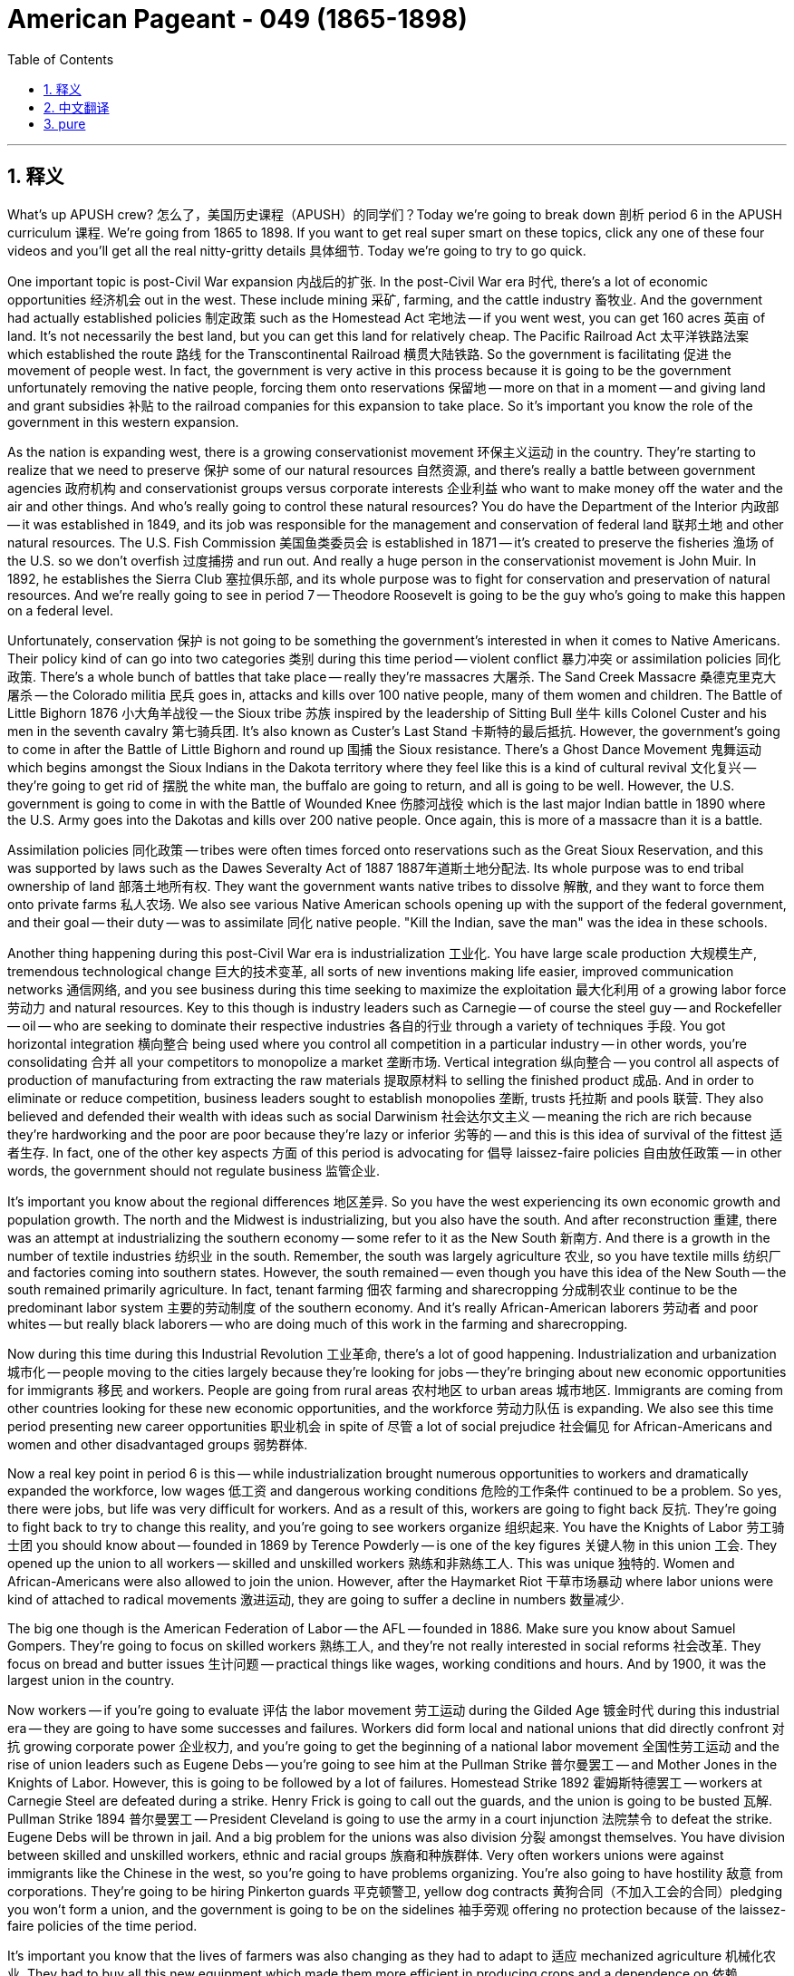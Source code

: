 
= American Pageant - 049 (1865-1898)
:toc: left
:toclevels: 3
:sectnums:
:stylesheet: myAdocCss.css

'''

== 释义


What's up APUSH crew? 怎么了，美国历史课程（APUSH）的同学们？Today we're going to break down 剖析 period 6 in the APUSH curriculum 课程. We're going from 1865 to 1898. If you want to get real super smart on these topics, click any one of these four videos and you'll get all the real nitty-gritty details 具体细节. Today we're going to try to go quick.

One important topic is post-Civil War expansion 内战后的扩张. In the post-Civil War era 时代, there's a lot of economic opportunities 经济机会 out in the west. These include mining 采矿, farming, and the cattle industry 畜牧业. And the government had actually established policies 制定政策 such as the Homestead Act 宅地法 -- if you went west, you can get 160 acres 英亩 of land. It's not necessarily the best land, but you can get this land for relatively cheap. The Pacific Railroad Act 太平洋铁路法案 which established the route 路线 for the Transcontinental Railroad 横贯大陆铁路. So the government is facilitating 促进 the movement of people west. In fact, the government is very active in this process because it is going to be the government unfortunately removing the native people, forcing them onto reservations 保留地 -- more on that in a moment -- and giving land and grant subsidies 补贴 to the railroad companies for this expansion to take place. So it's important you know the role of the government in this western expansion.

As the nation is expanding west, there is a growing conservationist movement 环保主义运动 in the country. They're starting to realize that we need to preserve 保护 some of our natural resources 自然资源, and there's really a battle between government agencies 政府机构 and conservationist groups versus corporate interests 企业利益 who want to make money off the water and the air and other things. And who's really going to control these natural resources? You do have the Department of the Interior 内政部 -- it was established in 1849, and its job was responsible for the management and conservation of federal land 联邦土地 and other natural resources. The U.S. Fish Commission 美国鱼类委员会 is established in 1871 -- it's created to preserve the fisheries 渔场 of the U.S. so we don't overfish 过度捕捞 and run out. And really a huge person in the conservationist movement is John Muir. In 1892, he establishes the Sierra Club 塞拉俱乐部, and its whole purpose was to fight for conservation and preservation of natural resources. And we're really going to see in period 7 -- Theodore Roosevelt is going to be the guy who's going to make this happen on a federal level.

Unfortunately, conservation 保护 is not going to be something the government's interested in when it comes to Native Americans. Their policy kind of can go into two categories 类别 during this time period -- violent conflict 暴力冲突 or assimilation policies 同化政策. There's a whole bunch of battles that take place -- really they're massacres 大屠杀. The Sand Creek Massacre 桑德克里克大屠杀 -- the Colorado militia 民兵 goes in, attacks and kills over 100 native people, many of them women and children. The Battle of Little Bighorn 1876 小大角羊战役 -- the Sioux tribe 苏族 inspired by the leadership of Sitting Bull 坐牛 kills Colonel Custer and his men in the seventh cavalry 第七骑兵团. It's also known as Custer's Last Stand 卡斯特的最后抵抗. However, the government's going to come in after the Battle of Little Bighorn and round up 围捕 the Sioux resistance. There's a Ghost Dance Movement 鬼舞运动 which begins amongst the Sioux Indians in the Dakota territory where they feel like this is a kind of cultural revival 文化复兴 -- they're going to get rid of 摆脱 the white man, the buffalo are going to return, and all is going to be well. However, the U.S. government is going to come in with the Battle of Wounded Knee 伤膝河战役 which is the last major Indian battle in 1890 where the U.S. Army goes into the Dakotas and kills over 200 native people. Once again, this is more of a massacre than it is a battle.

Assimilation policies 同化政策 -- tribes were often times forced onto reservations such as the Great Sioux Reservation, and this was supported by laws such as the Dawes Severalty Act of 1887 1887年道斯土地分配法. Its whole purpose was to end tribal ownership of land 部落土地所有权. They want the government wants native tribes to dissolve 解散, and they want to force them onto private farms 私人农场. We also see various Native American schools opening up with the support of the federal government, and their goal -- their duty -- was to assimilate 同化 native people. "Kill the Indian, save the man" was the idea in these schools.

Another thing happening during this post-Civil War era is industrialization 工业化. You have large scale production 大规模生产, tremendous technological change 巨大的技术变革, all sorts of new inventions making life easier, improved communication networks 通信网络, and you see business during this time seeking to maximize the exploitation 最大化利用 of a growing labor force 劳动力 and natural resources. Key to this though is industry leaders such as Carnegie -- of course the steel guy -- and Rockefeller -- oil -- who are seeking to dominate their respective industries 各自的行业 through a variety of techniques 手段. You got horizontal integration 横向整合 being used where you control all competition in a particular industry -- in other words, you're consolidating 合并 all your competitors to monopolize a market 垄断市场. Vertical integration 纵向整合 -- you control all aspects of production of manufacturing from extracting the raw materials 提取原材料 to selling the finished product 成品. And in order to eliminate or reduce competition, business leaders sought to establish monopolies 垄断, trusts 托拉斯 and pools 联营. They also believed and defended their wealth with ideas such as social Darwinism 社会达尔文主义 -- meaning the rich are rich because they're hardworking and the poor are poor because they're lazy or inferior 劣等的 -- and this is this idea of survival of the fittest 适者生存. In fact, one of the other key aspects 方面 of this period is advocating for 倡导 laissez-faire policies 自由放任政策 -- in other words, the government should not regulate business 监管企业.

It's important you know about the regional differences 地区差异. So you have the west experiencing its own economic growth and population growth. The north and the Midwest is industrializing, but you also have the south. And after reconstruction 重建, there was an attempt at industrializing the southern economy -- some refer to it as the New South 新南方. And there is a growth in the number of textile industries 纺织业 in the south. Remember, the south was largely agriculture 农业, so you have textile mills 纺织厂 and factories coming into southern states. However, the south remained -- even though you have this idea of the New South -- the south remained primarily agriculture. In fact, tenant farming 佃农 farming and sharecropping 分成制农业 continue to be the predominant labor system 主要的劳动制度 of the southern economy. And it's really African-American laborers 劳动者 and poor whites -- but really black laborers -- who are doing much of this work in the farming and sharecropping.

Now during this time during this Industrial Revolution 工业革命, there's a lot of good happening. Industrialization and urbanization 城市化 -- people moving to the cities largely because they're looking for jobs -- they're bringing about new economic opportunities for immigrants 移民 and workers. People are going from rural areas 农村地区 to urban areas 城市地区. Immigrants are coming from other countries looking for these new economic opportunities, and the workforce 劳动力队伍 is expanding. We also see this time period presenting new career opportunities 职业机会 in spite of 尽管 a lot of social prejudice 社会偏见 for African-Americans and women and other disadvantaged groups 弱势群体.

Now a real key point in period 6 is this -- while industrialization brought numerous opportunities to workers and dramatically expanded the workforce, low wages 低工资 and dangerous working conditions 危险的工作条件 continued to be a problem. So yes, there were jobs, but life was very difficult for workers. And as a result of this, workers are going to fight back 反抗. They're going to fight back to try to change this reality, and you're going to see workers organize 组织起来. You have the Knights of Labor 劳工骑士团 you should know about -- founded in 1869 by Terence Powderly -- is one of the key figures 关键人物 in this union 工会. They opened up the union to all workers -- skilled and unskilled workers 熟练和非熟练工人. This was unique 独特的. Women and African-Americans were also allowed to join the union. However, after the Haymarket Riot 干草市场暴动 where labor unions were kind of attached to radical movements 激进运动, they are going to suffer a decline in numbers 数量减少.

The big one though is the American Federation of Labor -- the AFL -- founded in 1886. Make sure you know about Samuel Gompers. They're going to focus on skilled workers 熟练工人, and they're not really interested in social reforms 社会改革. They focus on bread and butter issues 生计问题 -- practical things like wages, working conditions and hours. And by 1900, it was the largest union in the country.

Now workers -- if you're going to evaluate 评估 the labor movement 劳工运动 during the Gilded Age 镀金时代 during this industrial era -- they are going to have some successes and failures. Workers did form local and national unions that did directly confront 对抗 growing corporate power 企业权力, and you're going to get the beginning of a national labor movement 全国性劳工运动 and the rise of union leaders such as Eugene Debs -- you're going to see him at the Pullman Strike 普尔曼罢工 -- and Mother Jones in the Knights of Labor. However, this is going to be followed by a lot of failures. Homestead Strike 1892 霍姆斯特德罢工 -- workers at Carnegie Steel are defeated during a strike. Henry Frick is going to call out the guards, and the union is going to be busted 瓦解. Pullman Strike 1894 普尔曼罢工 -- President Cleveland is going to use the army in a court injunction 法院禁令 to defeat the strike. Eugene Debs will be thrown in jail. And a big problem for the unions was also division 分裂 amongst themselves. You have division between skilled and unskilled workers, ethnic and racial groups 族裔和种族群体. Very often workers unions were against immigrants like the Chinese in the west, so you're going to have problems organizing. You're also going to have hostility 敌意 from corporations. They're going to be hiring Pinkerton guards 平克顿警卫, yellow dog contracts 黄狗合同（不加入工会的合同）pledging you won't form a union, and the government is going to be on the sidelines 袖手旁观 offering no protection because of the laissez-faire policies of the time period.

It's important you know that the lives of farmers was also changing as they had to adapt to 适应 mechanized agriculture 机械化农业. They had to buy all this new equipment which made them more efficient in producing crops and a dependence on 依赖 powerful railroad companies. Farmers are going to have a lot of problems. As they become more efficient at growing crops, as agriculture becomes more and more recognized, prices are going to fall. You're also going to see unfair railroad business practices 不公平的铁路商业行为. Railroad companies will often times charge small farmers more than large farmers. The high cost of machinery  machinery 机器 is going to cause huge amount of debt 债务. Tight money supply 资金紧张 -- not having access to cheap money -- is going to be a concern. And of course high tariff policies 高关税政策 amongst many Republican administrations. All of these things are going to cause farmers to also organize.

Couple of key farmers groups you should know about. The Grange Movement 格兰其运动 is going to start off organizing social and educational activities, but later on they're going to lobby 游说 the state legislators 州议员 in places such as Illinois for reforms. We're going to see how that works out in a moment. The Farmers' Alliance 农民联盟 will follow in the 1870s -- really in Texas. They're going to be split though because in the south you're going to have division. African-American farmers are going to have to form their own farmers group called the Colored Farmers' Alliance, and they're going to ignore the plight 困境 and the problems of tenant farmers 佃农. And the big one you should know about is the one that actually forms into a political party 政党 -- the Populist Party 人民党. They're going to be key. Their strength is going to be amongst farmers but also amongst workers, and their platform 纲领 is pretty varied 多样的 in what they want. And they're really calling for political reform 政治改革 and a stronger role of the government in the economy. For instance, they want the government to own the railroad companies. Two, they want the free and unlimited coinage of silver 自由无限铸造银币 to increase the money supply 货币供应 so that farmers have access to cheap money. Three, they want to have an income tax 所得税 which the rich would pay more for. They want to have political reform where people would have the direct election of senators 直接选举参议员 -- this was not the case at this time. And five, they also want reforms such as the initiative 创制权 and referendums 公投 so that you could take away power from these powerful business interests and these political machines 政治机器.

Which leads us to the government and the role of the government. Mark Twain famously called this era the Gilded Age 镀金时代, and what he meant was below the surface 表面之下, things are not as good as they seem. There was rampant corruption 腐败猖獗 and problems in this time period. Politics during the Gilded Age was tied heavily to big business 大企业, and remember there's a laissez-faire philosophy 自由放任哲学 which prevented the government from actively regulating the economy 监管经济. But it's important you understand that you're going to see the start of government regulation 政府监管 during this period. During the Grange movement, they got laws passed -- Granger laws 格兰其法 -- which protected farmers against abuse of the railroad industry 铁路行业的滥用. In the case Munn v. Illinois, the court ruled that states could in fact regulate the railroads. However, that's overturned 推翻 in the Wabash case in 1886 where the court rules the states cannot regulate interstate commerce 州际贸易 -- trade between different states. And that's going to eventually lead to the passage of the Interstate Commerce Act 州际商业法 which is going to regulate -- the federal government is going to regulate trade between different states. In the beginning it's going to be ineffective 无效的, but it's going to be an important precedent 先例.

The other big one you should know about is the Sherman Antitrust Act 谢尔曼反托拉斯法. This is going to outlaw 取缔 trusts and other monopolies that fix prices 操纵价格 and restrain trade 限制贸易. And unfortunately for labor unions, it's going to be used against them in the beginning -- not against the monopolies. That will change however with the presidency of Theodore Roosevelt during the Progressive Movement 进步运动 in period 7.

Another important thing that's happening during this time period is the movement of people. And we're talking about large scale internal -- within the United States -- and external migration 外部移民 is taking place. We already saw the internal settlers 定居者 seeking opportunities on the frontier 边疆 out in the west -- you know, and remember these opportunities are available as a result of the Homestead Act and the completion of the Transcontinental Railroad. They are going west. You're going to see the mass movement of people to urban areas 城市地区 as they're looking for jobs and hoping to get economic opportunities. African-Americans are going to really begin to move out of the south -- slowly at first in the around the 1890s, but it's going to increase especially during World War I and World War II -- leaving Jim Crow laws 吉姆·克劳法, segregation 种族隔离, and heading to northern cities. This will eventually be called the Great Migration 大迁徙. And you're going to have external migration of people taking place -- large scale immigration 大规模移民 from China during this period. This will slow down dramatically with the passage of the Chinese Exclusion Act 排华法案 -- make sure you know about that. And after 1880, you're going to have a different kind of immigrant coming in from Europe -- the so-called new immigrants 新移民 from southern and eastern Europe. And we're talking places like Russia, Italy, Poland -- where my peeps are from -- and others. They are largely going to settle in urban areas looking for job opportunities that are presented as a result of the Industrial Revolution.

There is going to be a response to this changing immigration, and that is going to be the rise of nativism 本土主义. In fact, during this time period there's going to be various attempts to exclude 排斥 and keep out immigrants. We've already heard about the Chinese Exclusion Act effectively shutting out Chinese immigration to the United States. The American Protective Association 美国保护协会 was an anti-Catholic group 反天主教团体 made up of American Protestants that wanted to get restrictions and limits on the number of Catholics coming in. And you have various proposals for literacy tests 识字测试 which was proposed to keep southern and eastern immigrants out of the U.S. And the idea here is that these immigrants are undesirable 不受欢迎的 -- they're going to undermine 破坏 and ruin the American way.

There are going to be very challenges of urbanization 城市化 and immigration. Cities were often divided among classes between the rich and the poor, races, ethnicities 种族, ethnic groups 族裔群体. For example, the Italians in Little Italy, the Chinese in San Francisco are going to form their own communities and cultures. Low wages and dangerous working conditions kept many workers in extreme poverty 极端贫困. Since you have so many workers confined 聚集 in these cities, unskilled work leads to low wages. There's going to be a contrast 对比 during this time between the poor and the wealthy. And the wealthy are enjoying lives of conspicuous consumption 炫耀性消费 -- they're able to spend huge amounts of money to show off publicly their economic power and status 地位. That's not the reality for the majority of people living in the cities. In fact, many people in cities like New York are going to be living in tenement housing 廉租公寓. It was extremely common, and Jacob Riis is going to document 记录 this in his famous piece "How the Other Half Lives" in
1890 -- giving a reality check 现实警示 to many Americans. Child labor 童工 is becoming increasingly common during this time. And immigrants attempted to both assimilate 同化 -- for example learn English, adapt to mainstream American culture -- while also maintaining their own unique cultural identities 文化身份. And political machines 政治集团 dominated city life by exchanging welfare services 福利服务 -- food and other things and jobs -- for political support 政治支持. And this creates all sorts of corruption 腐败 and fraud 欺诈 and waste 浪费.

However, these challenges are going to begin to be addressed during the Gilded Age. You have the Gospel of Wealth 财富福音 which was a belief that the wealthy had a moral obligation 道德义务 to help out those less fortunate. Andrew Carnegie talked about this in his piece "Wealth." Settlement house movement 定居点运动 sought to relieve urban poverty 缓解城市贫困 and provide assistance to immigrants. And you see this with Jane Addams' Hull House 赫尔馆 in Chicago -- helping immigrants transition to 适应 life in America. The Social Gospel Movement 社会福音运动 challenged the dominant corporate ethic 企业伦理 of the time, and this was a group of Christians which said Christians had a responsibility to deal with urban poverty and to help alleviate 减轻 it. The Socialist Party 社会党 and other organizations actually challenged capitalism 资本主义 itself -- called it exploitive 剥削的 and critiqued 批判 it. You had Edward Bellamy and his "Looking Backward" -- a utopian socialist society 乌托邦社会主义社会 is depicted 描绘 in this novel, and in this society they have fixed the social and economic injustices 不公 of the time. In fact, the Socialist Party is going to run candidates 竞选候选人 for political offices at both the state and national level. And eventually -- and this is in period 7 -- the effort to reform these problems will eventually lead to a movement known as the Progressive Movement 进步运动 in the 1890s. And we got some videos on that as well -- check them out.

Finally, not only are there going to be people addressing the economic problems of the Gilded Age, you're going to have people addressing the social ones as well. The National American Woman Suffrage Association -- NAWSA -- sought to secure the right to vote 选举权 for women -- the right of suffrage. You have people like Elizabeth Cady Stanton and Carrie Chapman Catt working tirelessly 不知疲倦地 throughout this time period trying to get the right to vote. Various African-American leaders sought to advance the cause of civil rights 民权事业. Important one for period 6 is Booker T. Washington, and he advocated 主张 African-Americans should acquire vocational skills 职业技能 -- job skills -- to gain self-respect 自尊 and economic security 经济保障. He established the Tuskegee Institute 塔斯基吉学院 to try to accomplish this goal. And Ida B. Wells was very active in not only the women's rights movement but also in the campaign against lynching 私刑.

That's a real quick rundown 概述 review. This is not meant to teach you everything in APUSH period 6, but it's a reminder. If you want some more details -- you want all the little details that's going to help you get that five -- click on any one of those four videos. If you haven't already done so, make sure you click that button and subscribe. Tell all your friends to do the same. Let them know how you're getting all those A's in your APUSH class. If you have any questions, post them in the comments. And if the video helped you out, click like. Have a great day. Peace!

'''


== 中文翻译

各位APUSH的同学们，大家好！今天我们要来分析APUSH课程的第六个时期，时间跨度从1865年到1898年。如果你们想深入了解这些主题，点击这四个视频中的任何一个，就能获得所有细致入微的细节。今天我们尽量快速过一遍。

一个重要的议题是, 内战后的扩张。**在内战后的时代，西部存在着大量的经济机会，**包括采矿业、农业和畜牧业。**#政府实际上制定了诸如《宅地法》之类的政策——如果你去西部，就能获得160英亩的土地。#**这不一定是最肥沃的土地，但你们可以相对便宜地获得这片土地。**《太平洋铁路法案》则确定了横贯大陆铁路的路线。因此，政府正在促进人们向西迁移。**事实上，政府在这个过程中非常积极，因为**它将不幸地驱逐当地居民，强迫他们进入保留地**——稍后会详细介绍——并向铁路公司提供土地和补贴，以促进这种扩张。因此，了解政府在西部扩张中的作用非常重要。

随着国家向西扩张，国内的自然资源保护运动日益壮大。人们开始意识到我们需要保护一些自然资源，**政府机构和自然资源保护团体, 与想要从水、空气和其他资源中获利的企业利益之间, 存在着真正的斗争。谁将真正控制这些自然资源？**你们有内政部——它成立于1849年，其职责是负责联邦土地和其他自然资源的 quản lý 和保护。美国渔业委员会成立于1871年——它的成立是为了保护美国的渔业资源，以防止过度捕捞导致资源枯竭。而约翰·缪尔是自然资源保护运动中一位非常重要的人物。1892年，他创立了塞拉俱乐部，其宗旨是为自然资源的保护和保存而奋斗。我们将在第七时期真正看到——西奥多·罗斯福将成为在联邦层面实现这一目标的人。

**不幸的是，当涉及到美洲原住民时，政府对保护并不感兴趣。**在此期间，他们的政策大致可以分为两类——暴力冲突或同化政策。发生了一系列战斗——实际上是屠杀。 +
沙溪大屠杀——科罗拉多州民兵进入，袭击并杀害了100多名当地居民，其中许多是妇女和儿童。 +
1876年的小比格霍恩战役——苏族部落在坐牛的领导下, 杀死了卡斯特上校和他的第七骑兵团士兵。这也被称为卡斯特的最后抵抗。然而，政府将在小比格霍恩战役后前, 来镇压苏族的抵抗。 “鬼舞运动”在达科他地区的苏族印第安人中兴起，他们认为这是一种文化复兴——他们将摆脱白人，野牛将回来，一切都会好起来。然而，美国政府将在1890年的"伤膝河战役"中采取行动，这是最后一次主要的印第安人战役，美国陆军进入达科他地区，杀害了200多名当地居民。再一次，这更像是一场屠杀而不是一场战斗。

**同化政策——部落经常被迫进入保留地，**例如"大苏族保留地"，而**这得到了1887年《道斯分割法》等法律的支持。它的全部目的是结束"部落对土地的所有权"。他们希望政府解散当地部落，并强迫他们进入私人农场。**我们还看到在联邦政府的支持下，各种"美洲原住民学校"开办，他们的目标——他们的职责——是同化当地居民。这些学校的理念是“杀死印第安人，拯救这个人”。

**内战后时代的另一件事, 是工业化。**你们看到了**大规模生产、巨大的技术变革、各种使生活更轻松的新发明、改进的通信网络，**而且你们看到, 当时的商业寻求最大限度地利用不断增长的劳动力和自然资源。然而，**关键在于像卡内基（当然是钢铁大王）和洛克菲勒（石油大王）这样的行业领导者，他们正试图通过各种技术来控制各自的行业。**你们看到了横向整合的使用，即控制特定行业的所有竞争——换句话说，你们正在合并所有竞争对手, 以垄断市场。纵向整合——你们控制从原材料提取到成品销售的生产制造的所有环节。**为了消除或减少竞争，商业领袖试图建立垄断、托拉斯和卡特尔。他们还用"社会达尔文主义"等思想来相信和捍卫**他们的财富——意思是富人之所以富有, 是因为他们勤奋，而穷人之所以贫穷, 是因为他们懒惰或低劣——这就是"适者生存"的思想。*事实上，#这个时期的另一个关键方面是倡导"自由放任政策"——换句话说，政府不应该监管商业。#*

了解地区差异非常重要。因此，西部正在经历自身的经济增长和人口增长。北部和中西部正在工业化，但你们也有南部。重建后，人们试图使南方经济工业化——有些人称之为“新南方”。南方纺织工业的数量有所增长。记住，**南方主要以农业为主，所以你们看到了纺织厂和工厂进入南方各州。然而，**南方仍然——即使你们有“新南方”的想法——*南方仍然主要是农业*。事实上，佃农制和分成制, 继续是南方经济的主要劳动制度。而真正从事大部分农业和分成制工作的，是非裔美国劳工, 和贫穷白人——但主要是黑人劳工。

在工业革命时期，发生了很多好事。工业化和城市化——人们涌向城市, 主要是因为他们正在寻找工作——它们为移民和工人带来了新的经济机会。人们从农村地区, 前往城市地区。移民从其他国家来到这里, 寻找新的经济机会，劳动力队伍正在扩大。*尽管非裔美国人、妇女和其他弱势群体面临许多社会偏见，但我们仍然看到这个时期呈现出新的职业机会。*

现在，第六时期的一个真正关键点是——虽然工业化为工人带来了无数机会, 并极大地扩大了劳动力队伍，**但低工资和危险的工作条件, 仍然是一个问题。**因此**，是的，有工作，但工人的生活非常艰难。结果，工人将反击。他们将反击以试图改变这种现实，你们将看到"工人组织"起来。**你们应该了解"劳工骑士团"——由特伦斯·鲍德利于1869年创立——是这个工会的关键人物之一。他们向所有工人开放工会——包括熟练和非熟练工人。这是独特的。妇女和非裔美国人也被允许加入工会。然而，在干草市场暴动之后，*由于工会与激进运动联系在一起，他们的会员人数将下降。*

然而，最重要的是"美国劳工联合会"（AFL）——成立于1886年。确保你们了解塞缪尔·冈珀斯。他们将专注于熟练工人，并且对社会改革不太感兴趣。他们专注于实际问题——例如工资、工作条件和工时。到1900年，它是美国最大的工会。

现在，如果你们要评估镀金时代（工业时代）的劳工运动，他们将取得一些成功和失败。工人确实组建了地方和全国性的工会，这些工会直接对抗日益增长的企业权力，你们将看到全国性劳工运动的开始以及像尤金·德布斯（你们将在普尔曼罢工中看到他）和劳工骑士团的“琼斯妈妈”这样的工会领导人的崛起。然而，这之后将是许多失败。1892年的霍姆斯特德罢工——卡内基钢铁公司的工人在罢工中失败。亨利·弗里克将召集警卫，工会将瓦解。1894年的普尔曼罢工——克利夫兰总统将利用军队和法院禁令来镇压罢工。尤金·德布斯将被投入监狱。工会的一个大问题也是他们内部的分裂。你们看到了熟练和非熟练工人、不同种族和民族群体之间的分裂。通常，工会反对像西部的中国人这样的移民，因此你们将面临组织问题。你们还将面临来自企业的敌意。他们将雇用平克顿侦探、强迫签订“黄狗合同”（保证不加入工会），而政府由于当时的自由放任政策而袖手旁观，不提供任何保护。

重要的是你们知道，农民的生活也在发生变化，他们必须适应机械化农业。他们不得不购买所有这些新设备，这提高了他们的作物生产效率，但也使他们依赖强大的铁路公司。农民将面临许多问题。随着他们种植作物的效率越来越高，随着农业越来越被认可，价格将下跌。你们还将看到不公平的铁路商业行为。铁路公司通常向小农户收取的费用高于大农户。高昂的机械成本将导致巨额债务。货币供应紧张——无法获得廉价资金——将成为一个令人担忧的问题。当然，还有许多共和党政府实施的高关税政策。所有这些都将导致农民也组织起来。

你们应该了解几个关键的农民团体。“格兰奇运动”最初将组织社交和教育活动，但后来他们将在伊利诺伊州等地游说州议员进行改革。我们稍后会看到结果如何。“农民联盟”将在1870年代——实际上是在德克萨斯州——跟进。然而，他们将分裂，因为在南方你们将看到分裂。非裔美国农民将不得不组建自己的农民团体，称为“有色人种农民联盟”，他们将忽视佃农的困境和问题。你们应该了解的最重要的是那个实际组建成政党的团体——人民党。他们将是关键。他们的力量将来自农民以及工人，他们的纲领在他们想要的东西方面相当多样化。他们实际上呼吁政治改革和政府在经济中发挥更强大的作用。例如，他们希望政府拥有铁路公司。第二，他们希望自由和无限地铸造白银以增加货币供应，以便农民能够获得廉价资金。第三，他们希望实行累进所得税，富人将支付更多。他们希望进行政治改革，人民将直接选举参议员——当时情况并非如此。第五，他们还希望进行诸如倡议和公民投票之类的改革，以便能够从这些强大的商业利益和政治机器手中夺取权力。

这就引出了政府和政府的角色。马克·吐温曾著名地将这个时代称为“镀金时代”，他的意思是表面之下，事情并不像看起来那么好。在这个时期存在着猖獗的腐败和问题。镀金时代的政治与大企业紧密相连，记住，存在着自由放任的哲学，这阻止了政府积极监管经济。但重要的是你们要理解，你们将在这个时期看到政府监管的开始。在格兰奇运动期间，他们通过了法律——格兰奇法——这些法律保护农民免受铁路行业的虐待。在芒恩诉伊利诺伊州案中，法院裁定各州实际上可以监管铁路。然而，这在1886年的沃巴什案中被推翻，法院裁定各州不能监管州际贸易——不同州之间的贸易。这将最终导致《州际商务法》的通过，该法案将监管——联邦政府将监管不同州之间的贸易。起初它将是无效的，但它将是一个重要的先例。

你们应该了解的另一个重要法案是《谢尔曼反托拉斯法》。这将取缔那些固定价格和限制贸易的托拉斯和其他垄断组织。不幸的是，对于工会来说，它最初将被用来对付他们——而不是对付垄断组织。然而，这种情况将在第七时期进步运动期间西奥多·罗斯福总统执政期间发生改变。

这一时期发生的另一个重要事情是人口的流动。我们谈论的是大规模的国内（美国境内）和国际移民正在发生。我们已经看到了国内定居者在西部边疆寻求机会——你们知道，记住这些机会是由于《宅地法》和横贯大陆铁路的建成而提供的。他们正在向西迁移。你们将看到大量人口涌向城市地区，因为他们正在寻找工作并希望获得经济机会。非裔美国人将真正开始离开南方——最初在1890年代左右速度缓慢，但尤其是在第一次世界大战和第二次世界大战期间，速度将加快——他们离开吉姆·克劳法、种族隔离，前往北方城市。这最终将被称为大迁徙。你们还将看到国际移民的发生——在此期间来自中国的大规模移民。随着《排华法案》的通过，这种情况将急剧减缓——确保你们了解该法案。1880年之后，你们将看到来自欧洲的不同类型的移民——所谓的来自南欧和东欧的新移民。我们谈论的是像俄罗斯、意大利、波兰——我的祖籍地——以及其他地方。他们主要将定居在城市地区，寻找工业革命带来的就业机会。

对这种不断变化的移民将会有反应，那就是本土主义的兴起。事实上，在此期间，将会有各种试图排斥和阻止移民的尝试。我们已经听说过《排华法案》有效地阻止了中国移民进入美国。美国保护协会是一个由美国新教徒组成的反天主教团体，他们希望限制进入美国的的天主教徒人数。你们还有各种关于文化程度测试的提议，这些提议旨在阻止南欧和东欧的移民进入美国。这里的想法是这些移民是不受欢迎的——他们将破坏和摧毁美国的生活方式。

城市化和移民将带来非常严峻的挑战。城市通常在富人和穷人、不同种族、民族和族裔群体之间存在阶级分化。例如，小意大利的意大利人、旧金山的中国人将形成他们自己的社区和文化。低工资和危险的工作条件使许多工人处于极度贫困之中。由于如此多的工人聚集在这些城市里，非熟练工作导致低工资。在此期间，贫富差距将非常明显。富人过着炫耀性消费的生活——他们能够花费大量金钱公开炫耀他们的经济实力和地位。但这并不是大多数城市居民的现实。事实上，像纽约这样的城市里，许多人将居住在廉租公寓里。这种情况非常普遍，雅各布·里斯将在他1890年著名的作品《另一半是如何生活的》中记录下这一切——给许多美国人敲响了警钟。童工现象在此期间变得越来越普遍。移民试图同化——例如学习英语，适应美国主流文化——同时也保持他们自己独特的文化认同。政治机器通过用福利服务（食物、其他物品和工作）换取政治支持来控制城市生活。这造成了各种腐败、欺诈和浪费。

然而，镀金时代将开始解决这些挑战。你们有“财富福音”，这是一种认为富人有道义责任帮助那些不幸的人的信念。安德鲁·卡内基在他的文章《财富》中谈到了这一点。睦邻互助运动旨在缓解城市贫困并为移民提供帮助。你们可以看到芝加哥简·亚当斯的赫尔之家——帮助移民适应在美国的生活。“社会福音运动”挑战了当时占主导地位的企业伦理，这是一个基督教团体，他们认为基督徒有责任处理城市贫困并帮助减轻贫困。社会主义政党和其他组织实际上挑战了资本主义本身——称其为剥削性的并对其进行了批判。你们有爱德华·贝拉米和他的《回顾》——这部小说描绘了一个乌托邦式的社会主义社会，在这个社会里，他们已经解决了当时的社会和经济不公。事实上，社会主义政党将在州和国家层面竞选政治职位。最终——这将在第七时期——改革这些问题的努力将最终导致1890年代被称为进步运动的运动。我们也有关于这些的视频——去看看吧。

最后，不仅有人在解决镀金时代的经济问题，也有人在解决社会问题。“全国美国妇女选举权协会”（NAWSA）寻求确保妇女的投票权——选举权。像伊丽莎白·卡迪·斯坦顿和卡丽·查普曼·卡特这样的人在此期间不知疲倦地工作，试图争取投票权。各种非裔美国领导人寻求推进民权事业。第六时期一个重要人物是布克·T·华盛顿，他主张非裔美国人应该学习职业技能——工作技能——以获得自尊和经济保障。他建立了塔斯基吉学院来努力实现这一目标。艾达·B·威尔斯不仅在妇女权利运动中非常活跃，而且还积极参与反对私刑的运动。

这是一个非常快速的复习。这并非旨在教授你们APUSH第六时期的所有内容，而是一个提醒。如果你们想要更多细节——想要所有能帮助你们获得五分的细节——点击这四个视频中的任何一个。如果你们还没有这样做，请务必点击那个按钮并订阅。告诉你们所有的朋友也这样做。让他们知道你们在APUSH课程中是如何获得所有A的。如果有任何问题，请在评论中提出。如果这个视频对你们有帮助，请点赞。祝你们度过美好的一天。再见！

'''


== pure



What's up APUSH crew? Today we're going to break down period 6 in the APUSH curriculum. We're going from 1865 to 1898. If you want to get real super smart on these topics, click any one of these four videos and you'll get all the real nitty-gritty details. Today we're going to try to go quick.

One important topic is post-Civil War expansion. In the post-Civil War era, there's a lot of economic opportunities out in the west. These include mining, farming, and the cattle industry. And the government had actually established policies such as the Homestead Act -- if you went west, you can get 160 acres of land. It's not necessarily the best land, but you can get this land for relatively cheap. The Pacific Railroad Act which established the route for the Transcontinental Railroad. So the government is facilitating the movement of people west. In fact, the government is very active in this process because it is going to be the government unfortunately removing the native people, forcing them onto reservations -- more on that in a moment -- and giving land and grant subsidies to the railroad companies for this expansion to take place. So it's important you know the role of the government in this western expansion.

As the nation is expanding west, there is a growing conservationist movement in the country. They're starting to realize that we need to preserve some of our natural resources, and there's really a battle between government agencies and conservationist groups versus corporate interests who want to make money off the water and the air and other things. And who's really going to control these natural resources? You do have the Department of the Interior -- it was established in 1849, and its job was responsible for the management and conservation of federal land and other natural resources. The U.S. Fish Commission is established in 1871 -- it's created to preserve the fisheries of the U.S. so we don't overfish and run out. And really a huge person in the conservationist movement is John Muir. In 1892, he establishes the Sierra Club, and its whole purpose was to fight for conservation and preservation of natural resources. And we're really going to see in period 7 -- Theodore Roosevelt is going to be the guy who's going to make this happen on a federal level.

Unfortunately, conservation is not going to be something the government's interested in when it comes to Native Americans. Their policy kind of can go into two categories during this time period -- violent conflict or assimilation policies. There's a whole bunch of battles that take place -- really they're massacres. The Sand Creek Massacre -- the Colorado militia goes in, attacks and kills over 100 native people, many of them women and children. The Battle of Little Bighorn 1876 -- the Sioux tribe inspired by the leadership of Sitting Bull kills Colonel Custer and his men in the seventh cavalry. It's also known as Custer's Last Stand. However, the government's going to come in after the Battle of Little Bighorn and round up the Sioux resistance. There's a Ghost Dance Movement which begins amongst the Sioux Indians in the Dakota territory where they feel like this is a kind of cultural revival -- they're going to get rid of the white man, the buffalo are going to return, and all is going to be well. However, the U.S. government is going to come in with the Battle of Wounded Knee which is the last major Indian battle in 1890 where the U.S. Army goes into the Dakotas and kills over 200 native people. Once again, this is more of a massacre than it is a battle.

Assimilation policies -- tribes were often times forced onto reservations such as the Great Sioux Reservation, and this was supported by laws such as the Dawes Severalty Act of 1887. Its whole purpose was to end tribal ownership of land. They want the government wants native tribes to dissolve, and they want to force them onto private farms. We also see various Native American schools opening up with the support of the federal government, and their goal -- their duty -- was to assimilate native people. "Kill the Indian, save the man" was the idea in these schools.

Another thing happening during this post-Civil War era is industrialization. You have large scale production, tremendous technological change, all sorts of new inventions making life easier, improved communication networks, and you see business during this time seeking to maximize the exploitation of a growing labor force and natural resources. Key to this though is industry leaders such as Carnegie -- of course the steel guy -- and Rockefeller -- oil -- who are seeking to dominate their respective industries through a variety of techniques. You got horizontal integration being used where you control all competition in a particular industry -- in other words, you're consolidating all your competitors to monopolize a market. Vertical integration -- you control all aspects of production of manufacturing from extracting the raw materials to selling the finished product. And in order to eliminate or reduce competition, business leaders sought to establish monopolies, trusts and pools. They also believed and defended their wealth with ideas such as social Darwinism -- meaning the rich are rich because they're hardworking and the poor are poor because they're lazy or inferior -- and this is this idea of survival of the fittest. In fact, one of the other key aspects of this period is advocating for laissez-faire policies -- in other words, the government should not regulate business.

It's important you know about the regional differences. So you have the west experiencing its own economic growth and population growth. The north and the Midwest is industrializing, but you also have the south. And after reconstruction, there was an attempt at industrializing the southern economy -- some refer to it as the New South. And there is a growth in the number of textile industries in the south. Remember, the south was largely agriculture, so you have textile mills and factories coming into southern states. However, the south remained -- even though you have this idea of the New South -- the south remained primarily agriculture. In fact, tenant farming and sharecropping continue to be the predominant labor system of the southern economy. And it's really African-American laborers and poor whites -- but really black laborers -- who are doing much of this work in the farming and sharecropping.

Now during this time during this Industrial Revolution, there's a lot of good happening. Industrialization and urbanization -- people moving to the cities largely because they're looking for jobs -- they're bringing about new economic opportunities for immigrants and workers. People are going from rural areas to urban areas. Immigrants are coming from other countries looking for these new economic opportunities, and the workforce is expanding. We also see this time period presenting new career opportunities in spite of a lot of social prejudice for African-Americans and women and other disadvantaged groups.

Now a real key point in period 6 is this -- while industrialization brought numerous opportunities to workers and dramatically expanded the workforce, low wages and dangerous working conditions continued to be a problem. So yes, there were jobs, but life was very difficult for workers. And as a result of this, workers are going to fight back. They're going to fight back to try to change this reality, and you're going to see workers organize. You have the Knights of Labor you should know about -- founded in 1869 by Terence Powderly -- is one of the key figures in this union. They opened up the union to all workers -- skilled and unskilled workers. This was unique. Women and African-Americans were also allowed to join the union. However, after the Haymarket Riot where labor unions were kind of attached to radical movements, they are going to suffer a decline in numbers.

The big one though is the American Federation of Labor -- the AFL -- founded in 1886. Make sure you know about Samuel Gompers. They're going to focus on skilled workers, and they're not really interested in social reforms. They focus on bread and butter issues -- practical things like wages, working conditions and hours. And by 1900, it was the largest union in the country.

Now workers -- if you're going to evaluate the labor movement during the Gilded Age during this industrial era -- they are going to have some successes and failures. Workers did form local and national unions that did directly confront growing corporate power, and you're going to get the beginning of a national labor movement and the rise of union leaders such as Eugene Debs -- you're going to see him at the Pullman Strike -- and Mother Jones in the Knights of Labor. However, this is going to be followed by a lot of failures. Homestead Strike in 1892 -- workers at Carnegie Steel are defeated during a strike. Henry Frick is going to call out the guards, and the union is going to be busted. Pullman Strike in 1894 -- President Cleveland is going to use the army in a court injunction to defeat the strike. Eugene Debs will be thrown in jail. And a big problem for the unions was also division amongst themselves. You have division between skilled and unskilled workers, ethnic and racial groups. Very often workers unions were against immigrants like the Chinese in the west, so you're going to have problems organizing. You're also going to have hostility from corporations. They're going to be hiring Pinkerton guards, yellow dog contracts pledging you won't form a union, and the government is going to be on the sidelines offering no protection because of the laissez-faire policies of the time period.

It's important you know that the lives of farmers was also changing as they had to adapt to mechanized agriculture. They had to buy all this new equipment which made them more efficient in producing crops and a dependence on powerful railroad companies. Farmers are going to have a lot of problems. As they become more efficient at growing crops, as agriculture becomes more and more recognized, prices are going to fall. You're also going to see unfair railroad business practices. Railroad companies will often times charge small farmers more than large farmers. The high cost of machinery is going to cause huge amount of debt. Tight money supply -- not having access to cheap money -- is going to be a concern. And of course high tariff policies amongst many Republican administrations. All of these things are going to cause farmers to also organize.

Couple of key farmers groups you should know about. The Grange Movement is going to start off organizing social and educational activities, but later on they're going to lobby the state legislators in places such as Illinois for reforms. We're going to see how that works out in a moment. The Farmers' Alliance will follow in the 1870s -- really in Texas. They're going to be split though because in the south you're going to have division. African-American farmers are going to have to form their own farmers group called the Colored Farmers' Alliance, and they're going to ignore the plight and the problems of tenant farmers. And the big one you should know about is the one that actually forms into a political party -- the Populist Party. They're going to be key. Their strength is going to be amongst farmers but also amongst workers, and their platform is pretty varied in what they want. And they're really calling for political reform and a stronger role of the government in the economy. For instance, they want the government to own the railroad companies. Two, they want the free and unlimited coinage of silver to increase the money supply so that farmers have access to cheap money. Three, they want to have an income tax which the rich would pay more for. They want to have political reform where people would have the direct election of senators -- this was not the case at this time. And five, they also want reforms such as the initiative and referendums so that you could take away power from these powerful business interests and these political machines.

Which leads us to the government and the role of the government. Mark Twain famously called this era the Gilded Age, and what he meant was below the surface, things are not as good as they seem. There was rampant corruption and problems in this time period. Politics during the Gilded Age was tied heavily to big business, and remember there's a laissez-faire philosophy which prevented the government from actively regulating the economy. But it's important you understand that you're going to see the start of government regulation during this period. During the Grange movement, they got laws passed -- Granger laws -- which protected farmers against abuse of the railroad industry. In the case Munn v. Illinois, the court ruled that states could in fact regulate the railroads. However, that's overturned in the Wabash case in 1886 where the court rules the states cannot regulate interstate commerce -- trade between different states. And that's going to eventually lead to the passage of the Interstate Commerce Act which is going to regulate -- the federal government is going to regulate trade between different states. In the beginning it's going to be ineffective, but it's going to be an important precedent.

The other big one you should know about is the Sherman Antitrust Act. This is going to outlaw trusts and other monopolies that fix prices and restrain trade. And unfortunately for labor unions, it's going to be used against them in the beginning -- not against the monopolies. That will change however with the presidency of Theodore Roosevelt during the Progressive Movement in period 7.

Another important thing that's happening during this time period is the movement of people. And we're talking about large scale internal -- within the United States -- and external migration is taking place. We already saw the internal settlers seeking opportunities on the frontier out in the west -- you know, and remember these opportunities are available as a result of the Homestead Act and the completion of the Transcontinental Railroad. They are going west. You're going to see the mass movement of people to urban areas as they're looking for jobs and hoping to get economic opportunities. African-Americans are going to really begin to move out of the south -- slowly at first in the around the 1890s, but it's going to increase especially during World War I and World War II -- leaving Jim Crow laws, segregation, and heading to northern cities. This will eventually be called the Great Migration. And you're going to have external migration of people taking place -- large scale immigration from China during this period. This will slow down dramatically with the passage of the Chinese Exclusion Act -- make sure you know about that. And after 1880, you're going to have a different kind of immigrant coming in from Europe -- the so-called new immigrants from southern and eastern Europe. And we're talking places like Russia, Italy, Poland -- where my peeps are from -- and others. They are largely going to settle in urban areas looking for job opportunities that are presented as a result of the Industrial Revolution.

There is going to be a response to this changing immigration, and that is going to be the rise of nativism. In fact, during this time period there's going to be various attempts to exclude and keep out immigrants. We've already heard about the Chinese Exclusion Act effectively shutting out Chinese immigration to the United States. The American Protective Association was an anti-Catholic group made up of American Protestants that wanted to get restrictions and limits on the number of Catholics coming in. And you have various proposals for literacy tests which was proposed to keep southern and eastern immigrants out of the U.S. And the idea here is that these immigrants are undesirable -- they're going to undermine and ruin the American way.

There are going to be very challenges of urbanization and immigration. Cities were often divided among classes between the rich and the poor, races, ethnicities, ethnic groups. For example, the Italians in Little Italy, the Chinese in San Francisco are going to form their own communities and cultures. Low wages and dangerous working conditions kept many workers in extreme poverty. Since you have so many workers confined in these cities, unskilled work leads to low wages. There's going to be a contrast during this time between the poor and the wealthy. And the wealthy are enjoying lives of conspicuous consumption -- they're able to spend huge amounts of money to show off publicly their economic power and status. That's not the reality for the majority of people living in the cities. In fact, many people in cities like New York are going to be living in tenement housing. It was extremely common, and Jacob Riis is going to document this in his famous piece "How the Other Half Lives" in 1890 -- giving a reality check to many Americans. Child labor is becoming increasingly common during this time. And immigrants attempted to both assimilate -- for example learn English, adapt to mainstream American culture -- while also maintaining their own unique cultural identities. And political machines dominated city life by exchanging welfare services -- food and other things and jobs -- for political support. And this creates all sorts of corruption and fraud and waste.

However, these challenges are going to begin to be addressed during the Gilded Age. You have the Gospel of Wealth which was a belief that the wealthy had a moral obligation to help out those less fortunate. Andrew Carnegie talked about this in his piece "Wealth." Settlement house movement sought to relieve urban poverty and provide assistance to immigrants. And you see this with Jane Addams' Hull House in Chicago -- helping immigrants transition to life in America. The Social Gospel Movement challenged the dominant corporate ethic of the time, and this was a group of Christians which said Christians had a responsibility to deal with urban poverty and to help alleviate it. The Socialist Party and other organizations actually challenged capitalism itself -- called it exploitive and critiqued it. You had Edward Bellamy and his "Looking Backward" -- a utopian socialist society is depicted in this novel, and in this society they have fixed the social and economic injustices of the time. In fact, the Socialist Party is going to run candidates for political offices at both the state and national level. And eventually -- and this is in period 7 -- the effort to reform these problems will eventually lead to a movement known as the Progressive Movement in the 1890s. And we got some videos on that as well -- check them out.

Finally, not only are there going to be people addressing the economic problems of the Gilded Age, you're going to have people addressing the social ones as well. The National American Woman Suffrage Association -- NAWSA -- sought to secure the right to vote for women -- the right of suffrage. You have people like Elizabeth Cady Stanton and Carrie Chapman Catt working tirelessly throughout this time period trying to get the right to vote. Various African-American leaders sought to advance the cause of civil rights. Important one for period 6 is Booker T. Washington, and he advocated African-Americans should acquire vocational skills -- job skills -- to gain self-respect and economic security. He established the Tuskegee Institute to try to accomplish this goal. And Ida B. Wells was very active in not only the women's rights movement but also in the campaign against lynching.

That's a real quick rundown review. This is not meant to teach you everything in APUSH period 6, but it's a reminder. If you want some more details -- you want all the little details that's going to help you get that five -- click on any one of those four videos. If you haven't already done so, make sure you click that button and subscribe. Tell all your friends to do the same. Let them know how you're getting all those A's in your APUSH class. If you have any questions, post them in the comments. And if the video helped you out, click like. Have a great day. Peace!

'''
